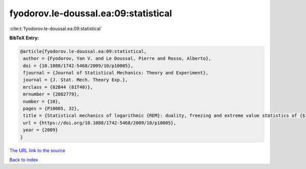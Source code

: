 fyodorov.le-doussal.ea:09:statistical
=====================================

:cite:t:`fyodorov.le-doussal.ea:09:statistical`

**BibTeX Entry:**

.. code-block:: bibtex

   @article{fyodorov.le-doussal.ea:09:statistical,
    author = {Fyodorov, Yan V. and Le Doussal, Pierre and Rosso, Alberto},
    doi = {10.1088/1742-5468/2009/10/p10005},
    fjournal = {Journal of Statistical Mechanics: Theory and Experiment},
    journal = {J. Stat. Mech. Theory Exp.},
    mrclass = {82B44 (81T40)},
    mrnumber = {2882779},
    number = {10},
    pages = {P10005, 32},
    title = {Statistical mechanics of logarithmic {REM}: duality, freezing and extreme value statistics of {$1/f$} noises generated by {G}aussian free fields},
    url = {https://doi.org/10.1088/1742-5468/2009/10/p10005},
    year = {2009}
   }
`The URL link to the source <ttps://doi.org/10.1088/1742-5468/2009/10/p10005}>`_


`Back to index <../By-Cite-Keys.html>`_
